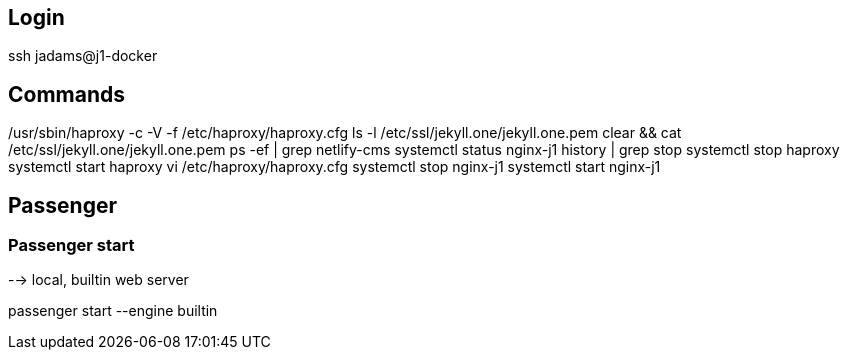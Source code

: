 ## Login

ssh jadams@j1-docker

## Commands

/usr/sbin/haproxy -c -V -f /etc/haproxy/haproxy.cfg
ls -l /etc/ssl/jekyll.one/jekyll.one.pem
clear && cat /etc/ssl/jekyll.one/jekyll.one.pem
ps -ef | grep netlify-cms
systemctl status nginx-j1
history | grep stop
systemctl stop haproxy
systemctl start haproxy
vi /etc/haproxy/haproxy.cfg
systemctl stop nginx-j1
systemctl start nginx-j1


## Passenger

### Passenger start
--> local, builtin web server


passenger start --engine builtin